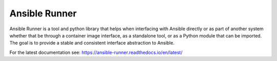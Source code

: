 Ansible Runner
==============

Ansible Runner is a tool and python library that helps when interfacing with Ansible directly or as part of another system whether that be through a container image interface, as a standalone tool, or as a Python module that can be imported. The goal is to provide a stable and consistent interface abstraction to Ansible.

For the latest documentation see: https://ansible-runner.readthedocs.io/en/latest/


